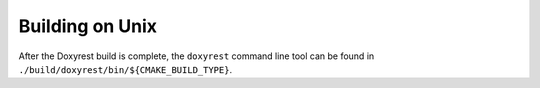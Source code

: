 .. .............................................................................
..
..  This file is part of the Doxyrest toolkit.
..
..  Doxyrest is distributed under the MIT license.
..  For details see accompanying license.txt file,
..  the public copy of which is also available at:
..  http://tibbo.com/downloads/archive/doxyrest/license.txt
..
.. .............................................................................

Building on Unix
================

.. expand-macro:: build-unix Doxyrest

After the Doxyrest build is complete, the ``doxyrest`` command line tool can be found in ``./build/doxyrest/bin/${CMAKE_BUILD_TYPE}``.
